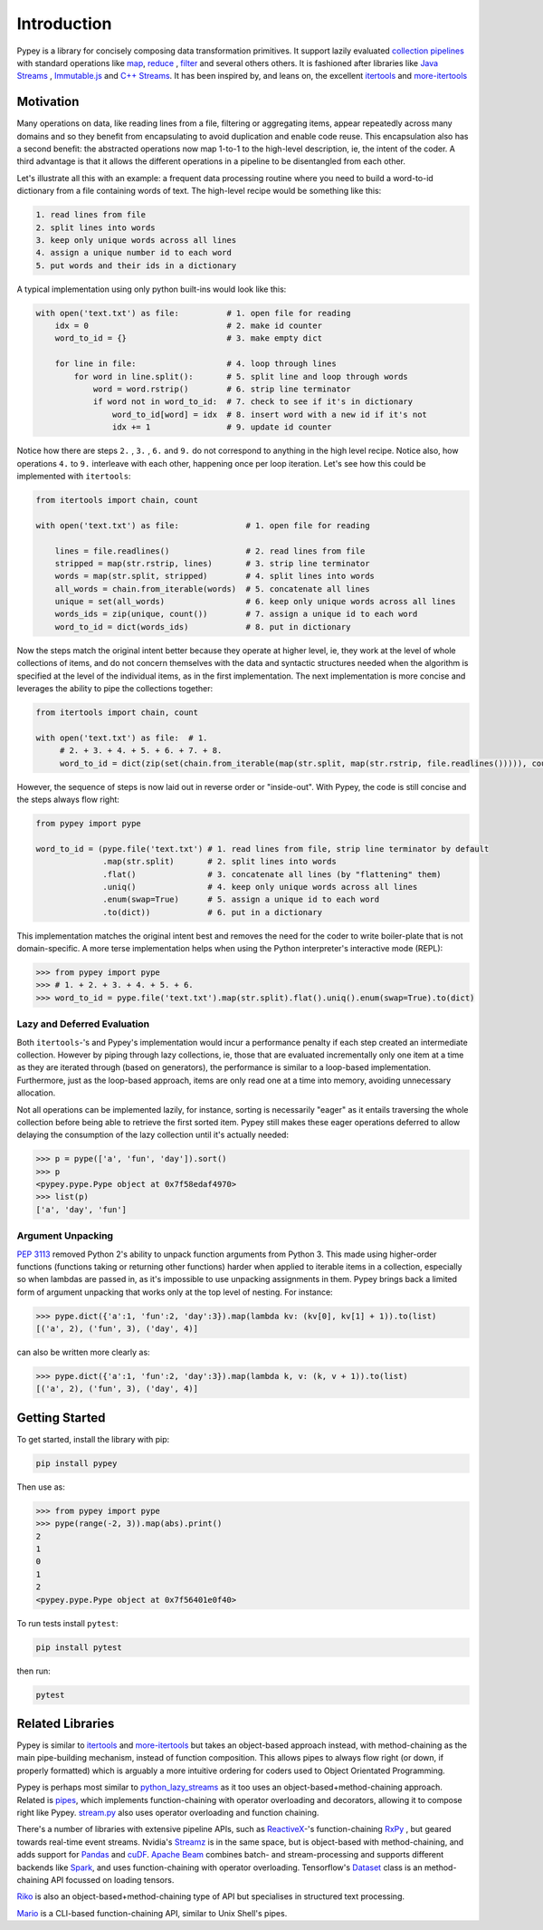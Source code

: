 Introduction
============

Pypey is a library for concisely composing data transformation primitives. It support lazily evaluated
`collection pipelines <https://martinfowler.com/articles/collection-pipeline>`_ with standard operations like
`map <https://en.wikipedia.org/wiki/Map_(higher-order_function)>`_, `reduce <https://en.wikipedia.org/wiki/Fold_(higher-order_function)>`_
, `filter <https://en.wikipedia.org/wiki/Filter_(higher-order_function)>`_ and several others others. It is fashioned after libraries like `Java Streams <https://docs.oracle.com/javase/8/docs/api/java/util/stream/package-summary.html>`_ ,
`Immutable.js <https://immutable-js.github.io/immutable-js/docs/#/Seq>`_ and `C++ Streams <http://jscheiny.github.io/Streams>`_.
It has been inspired by, and leans on, the excellent `itertools <https://docs.python.org/3/library/itertools.html>`_  and
`more-itertools <https://github.com/more-itertools/more-itertools>`_

Motivation
----------

Many operations on data, like reading lines from a file, filtering or aggregating items, appear repeatedly across many
domains and so they benefit from encapsulating to avoid duplication and enable code reuse. This encapsulation also has a
second benefit: the abstracted operations now map 1-to-1 to the high-level description, ie, the intent of the coder. A
third advantage is that it allows the different operations in a pipeline to be disentangled from each other.

Let's illustrate all this with an example: a frequent data processing routine where you need to build a word-to-id
dictionary from a file containing words of text. The high-level recipe would be something like this:

.. code-block:: Twig

    1. read lines from file
    2. split lines into words
    3. keep only unique words across all lines
    4. assign a unique number id to each word
    5. put words and their ids in a dictionary

A typical implementation using only python built-ins would look like this:

.. code-block:: python

    with open('text.txt') as file:          # 1. open file for reading
        idx = 0                             # 2. make id counter
        word_to_id = {}                     # 3. make empty dict

        for line in file:                   # 4. loop through lines
            for word in line.split():       # 5. split line and loop through words
                word = word.rstrip()        # 6. strip line terminator
                if word not in word_to_id:  # 7. check to see if it's in dictionary
                    word_to_id[word] = idx  # 8. insert word with a new id if it's not
                    idx += 1                # 9. update id counter



Notice how there are steps ``2.`` , ``3.`` , ``6.``  and ``9.`` do not correspond to anything in the high level recipe.
Notice also, how operations ``4.`` to ``9.`` interleave with each other, happening once per loop iteration. Let's see how
this could be implemented with ``itertools``:

.. code-block:: python

    from itertools import chain, count

    with open('text.txt') as file:              # 1. open file for reading

        lines = file.readlines()                # 2. read lines from file
        stripped = map(str.rstrip, lines)       # 3. strip line terminator
        words = map(str.split, stripped)        # 4. split lines into words
        all_words = chain.from_iterable(words)  # 5. concatenate all lines
        unique = set(all_words)                 # 6. keep only unique words across all lines
        words_ids = zip(unique, count())        # 7. assign a unique id to each word
        word_to_id = dict(words_ids)            # 8. put in dictionary

Now the steps match the original intent better because they operate at higher level, ie, they work at the level of whole
collections of items, and do not concern themselves with the data and syntactic structures needed when the
algorithm is specified at the level of the individual items, as in the first implementation. The next implementation is
more concise and leverages the ability to pipe the collections together:

.. code-block:: python

    from itertools import chain, count

    with open('text.txt') as file:  # 1.
         # 2. + 3. + 4. + 5. + 6. + 7. + 8.
         word_to_id = dict(zip(set(chain.from_iterable(map(str.split, map(str.rstrip, file.readlines())))), count()))

However, the sequence of steps is now laid out in reverse order or "inside-out". With Pypey, the code is still concise
and the steps always flow right:

.. code-block:: python

    from pypey import pype

    word_to_id = (pype.file('text.txt') # 1. read lines from file, strip line terminator by default
                  .map(str.split)       # 2. split lines into words
                  .flat()               # 3. concatenate all lines (by "flattening" them)
                  .uniq()               # 4. keep only unique words across all lines
                  .enum(swap=True)      # 5. assign a unique id to each word
                  .to(dict))            # 6. put in a dictionary

This implementation matches the original intent best and removes the need for the coder to write boiler-plate that
is not domain-specific. A more terse implementation helps when using the Python interpreter's interactive mode (REPL):

.. code-block:: python

    >>> from pypey import pype
    >>> # 1. + 2. + 3. + 4. + 5. + 6.
    >>> word_to_id = pype.file('text.txt').map(str.split).flat().uniq().enum(swap=True).to(dict)

Lazy and Deferred Evaluation
~~~~~~~~~~~~~~~~~~~~~~~~~~~~

Both ``itertools``-'s and Pypey's implementation would incur a performance penalty if each step created an intermediate
collection. However by piping through lazy collections, ie, those that are evaluated incrementally only one item at
a time as they are iterated through (based on generators), the performance is similar to a loop-based implementation.
Furthermore, just as the loop-based approach, items are only read one at a time into memory, avoiding unnecessary
allocation.

Not all operations can be implemented lazily, for instance, sorting is necessarily "eager" as it entails traversing the
whole collection before being able to retrieve the first sorted item. Pypey still makes these eager operations deferred
to allow delaying the consumption of the lazy collection until it's actually needed:

.. code-block:: python

    >>> p = pype(['a', 'fun', 'day']).sort()
    >>> p
    <pypey.pype.Pype object at 0x7f58edaf4970>
    >>> list(p)
    ['a', 'day', 'fun']

Argument Unpacking
~~~~~~~~~~~~~~~~~~
`PEP 3113 <https://www.python.org/dev/peps/pep-3113>`_ removed Python 2's ability to unpack function arguments from
Python 3. This made using higher-order functions (functions taking or returning other functions) harder when applied to
iterable items in a collection, especially so when lambdas are passed in, as it's impossible to use unpacking assignments
in them. Pypey brings back a limited form of argument unpacking that works only at the top level of nesting. For instance:

.. code-block:: python

    >>> pype.dict({'a':1, 'fun':2, 'day':3}).map(lambda kv: (kv[0], kv[1] + 1)).to(list)
    [('a', 2), ('fun', 3), ('day', 4)]

can also be written more clearly as:

.. code-block:: python

    >>> pype.dict({'a':1, 'fun':2, 'day':3}).map(lambda k, v: (k, v + 1)).to(list)
    [('a', 2), ('fun', 3), ('day', 4)]

Getting Started
---------------
To get started, install the library with pip:

.. code-block:: Shell

    pip install pypey

Then use as:

.. code-block:: python

    >>> from pypey import pype
    >>> pype(range(-2, 3)).map(abs).print()
    2
    1
    0
    1
    2
    <pypey.pype.Pype object at 0x7f56401e0f40>


To run tests install ``pytest``:

.. code-block:: Shell

    pip install pytest

then run:

.. code-block:: Shell

    pytest




Related Libraries
-----------------

Pypey is similar to `itertools <https://docs.python.org/3/library/itertools.html>`_ and `more-itertools <https://github.com/more-itertools/more-itertools>`_
but takes an object-based approach instead, with method-chaining as the main pipe-building mechanism, instead of
function composition. This allows pipes to always flow right (or down, if properly formatted) which is arguably a more
intuitive ordering for coders used to Object Orientated Programming.

Pypey is perhaps most similar to `python_lazy_streams <https://github.com/brettschneider/python_lazy_streams>`_ as it too
uses an object-based+method-chaining approach. Related is `pipes <https://github.com/robinhilliard/pipes>`_, which
implements function-chaining with operator overloading and decorators, allowing it to compose right like Pypey.
`stream.py <https://github.com/aht/stream.py/blob/master/example/randwalk.py>`_ also uses operator overloading and function chaining.

There's a number of libraries with extensive pipeline APIs, such as `ReactiveX <http://reactivex.io>`_-'s function-chaining
`RxPy <https://rxpy.readthedocs.io/en/latest/get_started.html>`_ , but geared towards real-time event streams.
Nvidia's `Streamz <https://streamz.readthedocs.io/en/latest>`_ is in the same space, but is object-based with method-chaining,
and adds support for `Pandas <https://github.com/pandas-dev/pandas>`_ and `cuDF <https://docs.rapids.ai/api/cudf/stable>`_.
`Apache Beam <https://github.com/apache/beam/blob/master/sdks/python/apache_beam/examples/wordcount_minimal.py>`_ combines batch- and stream-processing and supports
different backends like `Spark <http://spark.apache.org>`_, and uses function-chaining with operator overloading.
Tensorflow's `Dataset <https://www.tensorflow.org/api_docs/python/tf/data/Dataset>`_ class is an method-chaining API
focussed on loading tensors.

`Riko <https://github.com/nerevu/riko/blob/master/docs/FAQ.rst#what-pipes-are-available>`_ is also an object-based+method-chaining
type of API but specialises in structured text processing.

`Mario <https://github.com/python-mario/mario>`_ is a CLI-based function-chaining API, similar to Unix Shell's pipes.